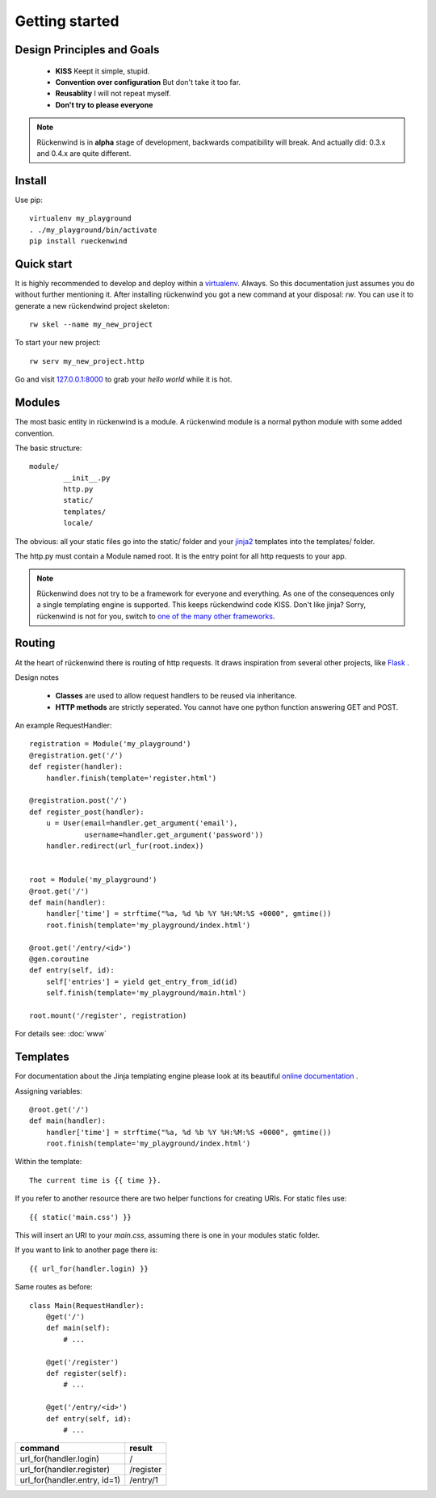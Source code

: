 .. _getting_started:


***************
Getting started
***************

.. _installing-docdir:


Design Principles and Goals
===========================

 * **KISS**
   Keept it simple, stupid.
 * **Convention over configuration**
   But don't take it too far.
 * **Reusablity**
   I will not repeat myself.
 * **Don't try to please everyone**

.. note::

   Rückenwind is in **alpha** stage of development, backwards compatibility will break.
   And actually did: 0.3.x and 0.4.x are quite different.


Install
=======

Use pip::

  virtualenv my_playground
  . ./my_playground/bin/activate  
  pip install rueckenwind


Quick start
===========

It is highly recommended to develop and deploy within a `virtualenv <https://pypi.python.org/pypi/virtualenv>`_. Always.
So this documentation just assumes you do without further mentioning it.
After installing rückenwind you got a new command at your disposal: *rw*.
You can use it to generate a new rückendwind project skeleton::

  rw skel --name my_new_project

To start your new project::

  rw serv my_new_project.http

Go and visit `127.0.0.1:8000 <http://127.0.0.1:8000/>`_ to grab your *hello world* while it is hot.


Modules
=======

The most basic entity in rückenwind is a module. A rückenwind module
is a normal python module with some added convention.

The basic structure::

  module/
          __init__.py
          http.py
          static/
          templates/
          locale/
          

The obvious: all your static files go into the static/ folder and
your `jinja2 <http://jinja.pocoo.org/>`_ templates into
the templates/ folder.

The http.py must contain a Module named root.
It is the entry point for all http requests to your app.


.. note::

   Rückenwind does not try to be a framework for everyone and
   everything.  As one of the consequences only a single templating engine is supported.
   This keeps rückendwind code KISS. Don't like jinja? Sorry,
   rückenwind is not for you, switch to 
   `one of the many other frameworks <http://wiki.python.org/moin/WebFrameworks>`_.



Routing
=======

At the heart of rückenwind there is routing of http requests.
It draws inspiration from several other projects, like `Flask <http://flask.pocoo.org/>`_ .

Design notes

 * **Classes** are used to allow request handlers to be reused via inheritance.
 * **HTTP methods** are strictly seperated. You cannot have one python function answering GET and POST.


An example RequestHandler::

  registration = Module('my_playground')
  @registration.get('/')
  def register(handler):
      handler.finish(template='register.html')

  @registration.post('/')
  def register_post(handler):
      u = User(email=handler.get_argument('email'),
               username=handler.get_argument('password'))
      handler.redirect(url_fur(root.index))


  root = Module('my_playground')
  @root.get('/')
  def main(handler):
      handler['time'] = strftime("%a, %d %b %Y %H:%M:%S +0000", gmtime())
      root.finish(template='my_playground/index.html')

  @root.get('/entry/<id>')
  @gen.coroutine
  def entry(self, id):
      self['entries'] = yield get_entry_from_id(id)
      self.finish(template='my_playground/main.html')

  root.mount('/register', registration)

For details see: :doc:`www`

Templates
=========

For documentation about the Jinja templating engine please look at its beautiful `online documentation <http://jinja.pocoo.org/docs/>`_ .

Assigning variables::

  @root.get('/')
  def main(handler):
      handler['time'] = strftime("%a, %d %b %Y %H:%M:%S +0000", gmtime())
      root.finish(template='my_playground/index.html')


Within the template::

  The current time is {{ time }}.


If you refer to another resource there are two helper functions
for creating URIs. For static files use::

  {{ static('main.css') }}

This will insert an URI to your *main.css*, assuming there is one in your modules static folder.

If you want to link to another page there is::

  {{ url_for(handler.login) }}


Same routes as before::

  class Main(RequestHandler):
      @get('/')
      def main(self):
          # ...

      @get('/register')
      def register(self):
          # ...

      @get('/entry/<id>')
      def entry(self, id):
          # ...


============================  ========
command                       result
============================  ========
url_for(handler.login)        /
url_for(handler.register)     /register
url_for(handler.entry, id=1)  /entry/1
============================  ========
